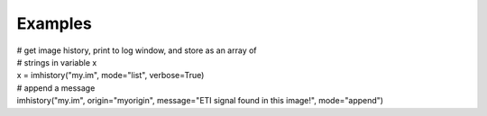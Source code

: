 Examples
========

.. container:: section
   :name: content-core

   .. container::
      :name: parent-fieldname-text

      .. container:: casa-input-box

         | # get image history, print to log window, and store as an
           array of
         | # strings in variable x
         | x = imhistory("my.im", mode="list", verbose=True)
         | # append a message
         | imhistory("my.im", origin="myorigin", message="ETI signal
           found in this image!", mode="append")

.. container:: section
   :name: viewlet-below-content-body
